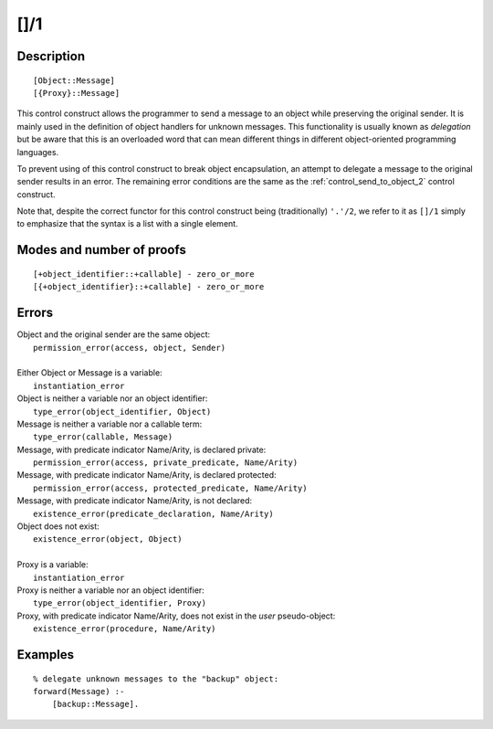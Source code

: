 ..
   This file is part of Logtalk <https://logtalk.org/>  
   Copyright 1998-2019 Paulo Moura <pmoura@logtalk.org>

   Licensed under the Apache License, Version 2.0 (the "License");
   you may not use this file except in compliance with the License.
   You may obtain a copy of the License at

       http://www.apache.org/licenses/LICENSE-2.0

   Unless required by applicable law or agreed to in writing, software
   distributed under the License is distributed on an "AS IS" BASIS,
   WITHOUT WARRANTIES OR CONDITIONS OF ANY KIND, either express or implied.
   See the License for the specific language governing permissions and
   limitations under the License.


.. index:: []/1
.. _control_delegate_message_1:

[]/1
====

Description
-----------

::

   [Object::Message]
   [{Proxy}::Message]

This control construct allows the programmer to send a message to an
object while preserving the original sender. It is mainly used in the
definition of object handlers for unknown messages. This functionality
is usually known as *delegation* but be aware that this is an overloaded
word that can mean different things in different object-oriented
programming languages.

To prevent using of this control construct to break object
encapsulation, an attempt to delegate a message to the original sender
results in an error. The remaining error conditions are the same as the
:ref:`control_send_to_object_2` control construct.

Note that, despite the correct functor for this control construct being
(traditionally) ``'.'/2``, we refer to it as ``[]/1`` simply to
emphasize that the syntax is a list with a single element.

Modes and number of proofs
--------------------------

::

   [+object_identifier::+callable] - zero_or_more
   [{+object_identifier}::+callable] - zero_or_more

Errors
------

| Object and the original sender are the same object:
|     ``permission_error(access, object, Sender)``
| 
| Either Object or Message is a variable:
|     ``instantiation_error``
| Object is neither a variable nor an object identifier:
|     ``type_error(object_identifier, Object)``
| Message is neither a variable nor a callable term:
|     ``type_error(callable, Message)``
| Message, with predicate indicator Name/Arity, is declared private:
|     ``permission_error(access, private_predicate, Name/Arity)``
| Message, with predicate indicator Name/Arity, is declared protected:
|     ``permission_error(access, protected_predicate, Name/Arity)``
| Message, with predicate indicator Name/Arity, is not declared:
|     ``existence_error(predicate_declaration, Name/Arity)``
| Object does not exist:
|     ``existence_error(object, Object)``
| 
| Proxy is a variable:
|     ``instantiation_error``
| Proxy is neither a variable nor an object identifier:
|     ``type_error(object_identifier, Proxy)``
| Proxy, with predicate indicator Name/Arity, does not exist in the *user* pseudo-object:
|     ``existence_error(procedure, Name/Arity)``

Examples
--------

::

   % delegate unknown messages to the "backup" object:
   forward(Message) :-
       [backup::Message].

.. seealso::

   :ref:`control_send_to_object_2`,
   :ref:`control_send_to_self_1`,
   :ref:`control_call_super_1`,
   :ref:`methods_forward_1`
